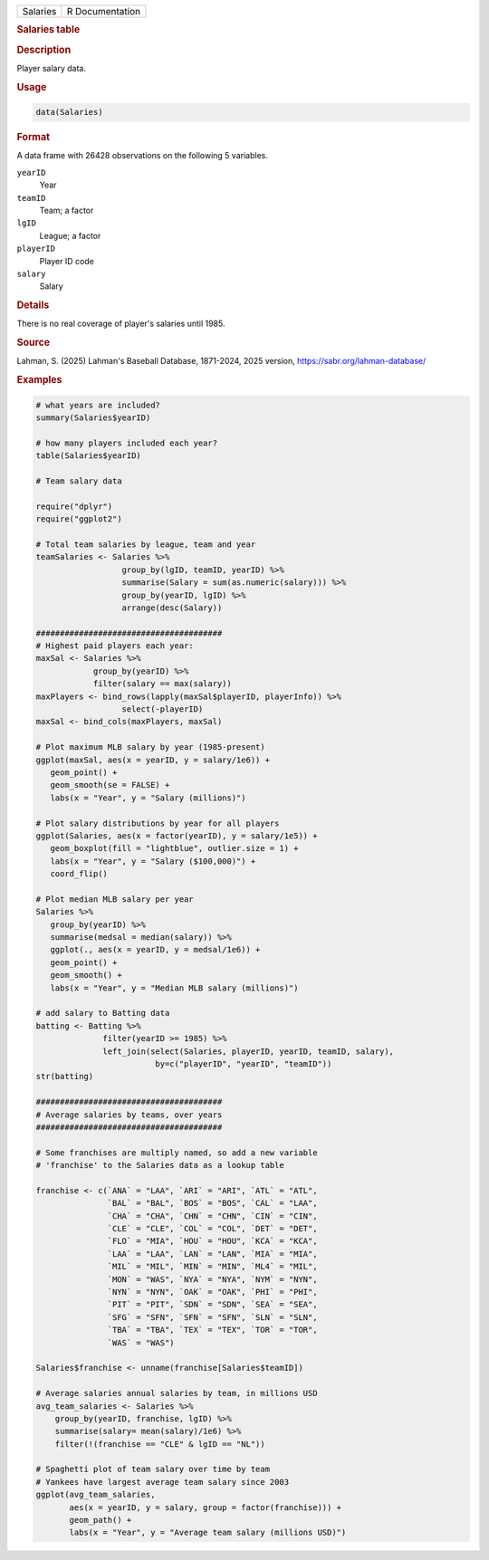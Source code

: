 .. container::

   .. container::

      ======== ===============
      Salaries R Documentation
      ======== ===============

      .. rubric:: Salaries table
         :name: salaries-table

      .. rubric:: Description
         :name: description

      Player salary data.

      .. rubric:: Usage
         :name: usage

      .. code:: R

         data(Salaries)

      .. rubric:: Format
         :name: format

      A data frame with 26428 observations on the following 5 variables.

      ``yearID``
         Year

      ``teamID``
         Team; a factor

      ``lgID``
         League; a factor

      ``playerID``
         Player ID code

      ``salary``
         Salary

      .. rubric:: Details
         :name: details

      There is no real coverage of player's salaries until 1985.

      .. rubric:: Source
         :name: source

      Lahman, S. (2025) Lahman's Baseball Database, 1871-2024, 2025
      version, https://sabr.org/lahman-database/

      .. rubric:: Examples
         :name: examples

      .. code:: R

         # what years are included?
         summary(Salaries$yearID)

         # how many players included each year?
         table(Salaries$yearID)

         # Team salary data

         require("dplyr")
         require("ggplot2")

         # Total team salaries by league, team and year
         teamSalaries <- Salaries %>%
                           group_by(lgID, teamID, yearID) %>%
                           summarise(Salary = sum(as.numeric(salary))) %>%
                           group_by(yearID, lgID) %>%
                           arrange(desc(Salary))

         #######################################
         # Highest paid players each year:
         maxSal <- Salaries %>%
                     group_by(yearID) %>%
                     filter(salary == max(salary)) 
         maxPlayers <- bind_rows(lapply(maxSal$playerID, playerInfo)) %>%
                           select(-playerID)
         maxSal <- bind_cols(maxPlayers, maxSal)

         # Plot maximum MLB salary by year (1985-present)           
         ggplot(maxSal, aes(x = yearID, y = salary/1e6)) +
            geom_point() +
            geom_smooth(se = FALSE) +
            labs(x = "Year", y = "Salary (millions)")

         # Plot salary distributions by year for all players
         ggplot(Salaries, aes(x = factor(yearID), y = salary/1e5)) +
            geom_boxplot(fill = "lightblue", outlier.size = 1) +
            labs(x = "Year", y = "Salary ($100,000)") +
            coord_flip()

         # Plot median MLB salary per year
         Salaries %>%
            group_by(yearID) %>%
            summarise(medsal = median(salary)) %>%
            ggplot(., aes(x = yearID, y = medsal/1e6)) +
            geom_point() +
            geom_smooth() +
            labs(x = "Year", y = "Median MLB salary (millions)")

         # add salary to Batting data
         batting <- Batting %>%
                       filter(yearID >= 1985) %>%
                       left_join(select(Salaries, playerID, yearID, teamID, salary), 
                                  by=c("playerID", "yearID", "teamID"))
         str(batting)

         #######################################
         # Average salaries by teams, over years
         #######################################

         # Some franchises are multiply named, so add a new variable
         # 'franchise' to the Salaries data as a lookup table

         franchise <- c(`ANA` = "LAA", `ARI` = "ARI", `ATL` = "ATL", 
                        `BAL` = "BAL", `BOS` = "BOS", `CAL` = "LAA",
                        `CHA` = "CHA", `CHN` = "CHN", `CIN` = "CIN", 
                        `CLE` = "CLE", `COL` = "COL", `DET` = "DET", 
                        `FLO` = "MIA", `HOU` = "HOU", `KCA` = "KCA", 
                        `LAA` = "LAA", `LAN` = "LAN", `MIA` = "MIA", 
                        `MIL` = "MIL", `MIN` = "MIN", `ML4` = "MIL", 
                        `MON` = "WAS", `NYA` = "NYA", `NYM` = "NYN", 
                        `NYN` = "NYN", `OAK` = "OAK", `PHI` = "PHI", 
                        `PIT` = "PIT", `SDN` = "SDN", `SEA` = "SEA",
                        `SFG` = "SFN", `SFN` = "SFN", `SLN` = "SLN", 
                        `TBA` = "TBA", `TEX` = "TEX", `TOR` = "TOR",
                        `WAS` = "WAS")

         Salaries$franchise <- unname(franchise[Salaries$teamID])

         # Average salaries annual salaries by team, in millions USD
         avg_team_salaries <- Salaries %>%
             group_by(yearID, franchise, lgID) %>%
             summarise(salary= mean(salary)/1e6) %>%
             filter(!(franchise == "CLE" & lgID == "NL"))

         # Spaghetti plot of team salary over time by team
         # Yankees have largest average team salary since 2003
         ggplot(avg_team_salaries, 
                aes(x = yearID, y = salary, group = factor(franchise))) +
                geom_path() +
                labs(x = "Year", y = "Average team salary (millions USD)")

